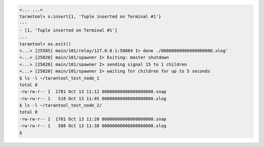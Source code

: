 .. code-block:: tarantoolsession

    <... ...>
    tarantool> s:insert{1, 'Tuple inserted on Terminal #1'}
    ---
    - [1, 'Tuple inserted on Terminal #1']
    ...
    tarantool> os.exit()
    <...> [25585] main/101/relay/127.0.0.1:50884 I> done ./00000000000000000000.xlog'
    <...> [25020] main/101/spawner I> Exiting: master shutdown
    <...> [25020] main/101/spawner I> sending signal 15 to 1 children
    <...> [25020] main/101/spawner I> waiting for children for up to 5 seconds
    $ ls -l ~/tarantool_test_node_1
    total 8
    -rw-rw-r-- 1  1781 Oct 13 11:12 00000000000000000000.snap
    -rw-rw-r-- 1   518 Oct 13 11:45 00000000000000000000.xlog
    $ ls -l ~/tarantool_test_node_2/
    total 8
    -rw-rw-r-- 1  1781 Oct 13 11:20 00000000000000000000.snap
    -rw-rw-r-- 1   588 Oct 13 11:38 00000000000000000000.xlog
    $ 
